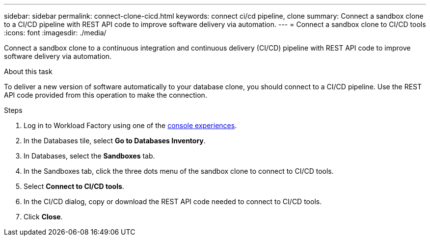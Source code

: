 ---
sidebar: sidebar
permalink: connect-clone-cicd.html
keywords: connect ci/cd pipeline, clone 
summary: Connect a sandbox clone to a CI/CD pipeline with REST API code to improve software delivery via automation. 
---
= Connect a sandbox clone to CI/CD tools
:icons: font
:imagesdir: ./media/

[.lead]
Connect a sandbox clone to a continuous integration and continuous delivery (CI/CD) pipeline with REST API code to improve software delivery via automation. 

.About this task 
To deliver a new version of software automatically to your database clone, you should connect to a CI/CD pipeline. Use the REST API code provided from this operation to make the connection. 

.Steps 
. Log in to Workload Factory using one of the link:https://docs.netapp.com/us-en/workload-setup-admin/console-experiences.html[console experiences^].
. In the Databases tile, select *Go to Databases Inventory*. 
. In Databases, select the *Sandboxes* tab.
. In the Sandboxes tab, click the three dots menu of the sandbox clone to connect to CI/CD tools.
. Select *Connect to CI/CD tools*. 
. In the CI/CD dialog, copy or download the REST API code needed to connect to CI/CD tools. 
. Click *Close*. 
